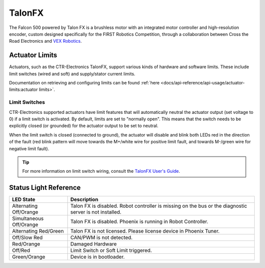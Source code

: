TalonFX
=======

The Falcon 500 powered by Talon FX is a brushless motor with an integrated motor controller and high-resolution encoder, custom designed specifically for the FIRST Robotics Competition, through a collaboration between Cross the Road Electronics and `VEX Robotics <https://www.vexrobotics.com/217-6515.html>`__.

.. grid:: 2

   .. grid-item-card:: Store Page
      :link: https://store.ctr-electronics.com/falcon-500-powered-by-talon-fx/
      :link-type: url

      CAD, Firmware and purchase instructions.

   .. grid-item-card:: Hardware User Manual
      :link: https://store.ctr-electronics.com/content/user-manual/Falcon%20500%20User%20Guide.pdf
      :link-type: url

      Wiring and mount instructions in PDF format.

Actuator Limits
---------------

Actuators, such as the CTR-Electronics TalonFX, support various kinds of hardware and software limits. These include limit switches (wired and soft) and supply/stator current limits.

Documentation on retrieving and configuring limits can be found :ref:`here <docs/api-reference/api-usage/actuator-limits:actuator limits>`.

Limit Switches
^^^^^^^^^^^^^^

CTR-Electronics supported actuators have limit features that will automatically neutral the actuator output (set voltage to 0) if a limit switch is activated. By default, limits are set to "normally open". This means that the switch needs to be explicitly closed (or grounded) for the actuator output to be set to neutral.

When the limit switch is closed (connected to ground), the actuator will disable and blink both LEDs red in the direction of the fault (red blink pattern will move towards the M+/white wire for positive limit fault, and towards M-/green wire for negative limit fault).

.. tip:: For more information on limit switch wiring, consult the `TalonFX User's Guide <https://store.ctr-electronics.com/content/user-manual/Falcon%20500%20User%20Guide.pdf>`__.


Status Light Reference
----------------------

.. image:: images/talonfx-status-led-location.png
   :width: 60%
   :alt: Status LEDs located in central part of the motor

+-------------------------+----------------------------------------------------------------------------------------------------------+
| LED State               | Description                                                                                              |
+=========================+==========================================================================================================+
| Alternating Off/Orange  | Talon FX is disabled. Robot controller is missing on the bus or the diagnostic server is not installed.  |
+-------------------------+----------------------------------------------------------------------------------------------------------+
| Simultaneous Off/Orange | Talon FX is disabled. Phoenix is running in Robot Controller.                                            |
+-------------------------+----------------------------------------------------------------------------------------------------------+
| Alternating Red/Green   | Talon FX is not licensed. Please license device in Phoenix Tuner.                                        |
+-------------------------+----------------------------------------------------------------------------------------------------------+
| Off/Slow Red            | CAN/PWM is not detected.                                                                                 |
+-------------------------+----------------------------------------------------------------------------------------------------------+
| Red/Orange              | Damaged Hardware                                                                                         |
+-------------------------+----------------------------------------------------------------------------------------------------------+
| Off/Red                 | Limit Switch or Soft Limit triggered.                                                                    |
+-------------------------+----------------------------------------------------------------------------------------------------------+
| Green/Orange            | Device is in bootloader.                                                                                 |
+-------------------------+----------------------------------------------------------------------------------------------------------+

